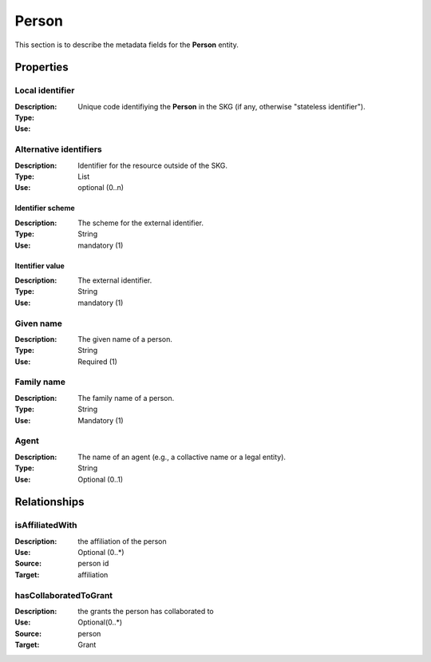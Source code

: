 .. _Person:

Person
############

This section is to describe the metadata fields for the **Person** entity.

Properties 
===========


Local identifier
----
:Description: Unique code identifiying the **Person** in the SKG (if any, otherwise "stateless identifier").
:Type: 
:Use: 
 
.. code-block:: json
   :linenos:

    "local_identifier": "the_id"


Alternative identifiers
----
:Description: Identifier for the resource outside of the SKG. 
:Type: List
:Use: optional (0..n)

Identifier scheme
^^^^^^^^^
:Description: The scheme for the external identifier.
:Type: String
:Use: mandatory (1)

Itentifier value
^^^^^^^^^^^
:Description: The external identifier.
:Type: String
:Use: mandatory (1)

.. code-block:: json
   :linenos:

    "identifiers": [
        {
            "scheme": "https://..."
            "value": "the_id"
        }
    ]


Given name
---------
:Description: The given name of a person.
:Type: String 
:Use: Required (1)

.. code-block:: json
   :linenos:

    "given_name": "Andrea"


Family name
-------------
:Description: The family name of a person.
:Type: String
:Use: Mandatory (1)


.. code-block:: json
   :linenos:

    "family_name": "Mannocci"


Agent
------
:Description: The name of an agent (e.g., a collactive name or a legal entity).
:Type: String
:Use: Optional (0..1) 

.. code-block:: json
   :linenos:

    "agent": "UNICEF"



Relationships
================

isAffiliatedWith
------------------
:Description: the affiliation of the person 
:Use: Optional (0..*)
:Source: person id 
:Target: affiliation 

.. code-block:: json
   :linenos:

    <relation semantics="isAffiliatedWith">
        <source type="person">personId</source>
        <target type="affiliation">affiliationId</target>
    </relation>


hasCollaboratedToGrant
-----------------------
:Description: the grants the person has collaborated to
:Use: Optional(0..*)
:Source: person 
:Target: Grant
 
.. code-block:: json
   :linenos:

    <relation semantics="hasCollaboratedToGrant">
        <source type="person">personId</source>
        <target type="grant">grantId</target>
    </relation>